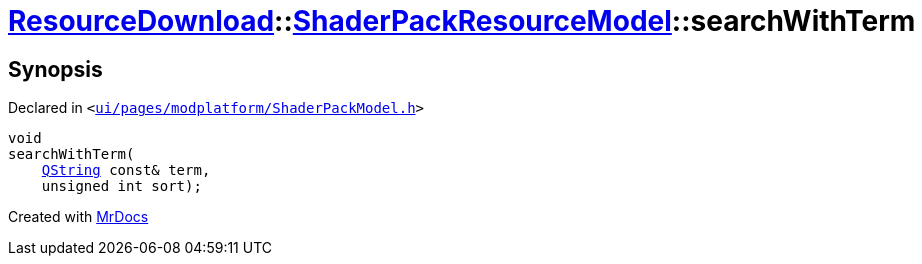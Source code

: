 [#ResourceDownload-ShaderPackResourceModel-searchWithTerm]
= xref:ResourceDownload.adoc[ResourceDownload]::xref:ResourceDownload/ShaderPackResourceModel.adoc[ShaderPackResourceModel]::searchWithTerm
:relfileprefix: ../../
:mrdocs:


== Synopsis

Declared in `&lt;https://github.com/PrismLauncher/PrismLauncher/blob/develop/launcher/ui/pages/modplatform/ShaderPackModel.h#L26[ui&sol;pages&sol;modplatform&sol;ShaderPackModel&period;h]&gt;`

[source,cpp,subs="verbatim,replacements,macros,-callouts"]
----
void
searchWithTerm(
    xref:QString.adoc[QString] const& term,
    unsigned int sort);
----



[.small]#Created with https://www.mrdocs.com[MrDocs]#
